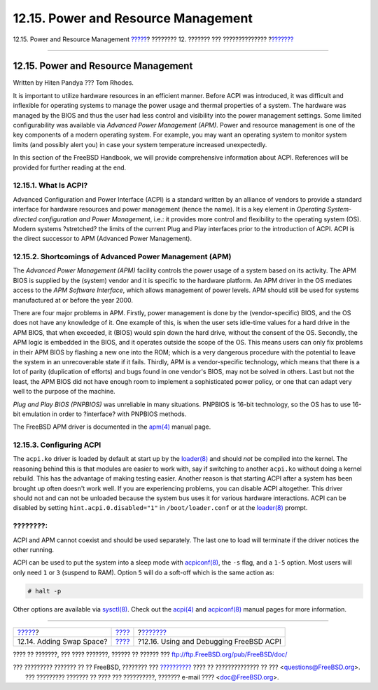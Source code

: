 ====================================
12.15. Power and Resource Management
====================================

.. raw:: html

   <div class="navheader">

12.15. Power and Resource Management
`????? <adding-swap-space.html>`__?
???????? 12. ??????? ??? ??????????????
?\ `??????? <ACPI-debug.html>`__

--------------

.. raw:: html

   </div>

.. raw:: html

   <div class="sect1">

.. raw:: html

   <div class="titlepage" xmlns="">

.. raw:: html

   <div>

.. raw:: html

   <div>

12.15. Power and Resource Management
------------------------------------

.. raw:: html

   </div>

.. raw:: html

   <div>

Written by Hiten Pandya ??? Tom Rhodes.

.. raw:: html

   </div>

.. raw:: html

   </div>

.. raw:: html

   </div>

It is important to utilize hardware resources in an efficient manner.
Before ACPI was introduced, it was difficult and inflexible for
operating systems to manage the power usage and thermal properties of a
system. The hardware was managed by the BIOS and thus the user had less
control and visibility into the power management settings. Some limited
configurability was available via *Advanced Power Management (APM)*.
Power and resource management is one of the key components of a modern
operating system. For example, you may want an operating system to
monitor system limits (and possibly alert you) in case your system
temperature increased unexpectedly.

In this section of the FreeBSD Handbook, we will provide comprehensive
information about ACPI. References will be provided for further reading
at the end.

.. raw:: html

   <div class="sect2">

.. raw:: html

   <div class="titlepage" xmlns="">

.. raw:: html

   <div>

.. raw:: html

   <div>

12.15.1. What Is ACPI?
~~~~~~~~~~~~~~~~~~~~~~

.. raw:: html

   </div>

.. raw:: html

   </div>

.. raw:: html

   </div>

Advanced Configuration and Power Interface (ACPI) is a standard written
by an alliance of vendors to provide a standard interface for hardware
resources and power management (hence the name). It is a key element in
*Operating System-directed configuration and Power Management*, i.e.: it
provides more control and flexibility to the operating system (OS).
Modern systems ?stretched? the limits of the current Plug and Play
interfaces prior to the introduction of ACPI. ACPI is the direct
successor to APM (Advanced Power Management).

.. raw:: html

   </div>

.. raw:: html

   <div class="sect2">

.. raw:: html

   <div class="titlepage" xmlns="">

.. raw:: html

   <div>

.. raw:: html

   <div>

12.15.2. Shortcomings of Advanced Power Management (APM)
~~~~~~~~~~~~~~~~~~~~~~~~~~~~~~~~~~~~~~~~~~~~~~~~~~~~~~~~

.. raw:: html

   </div>

.. raw:: html

   </div>

.. raw:: html

   </div>

The *Advanced Power Management (APM)* facility controls the power usage
of a system based on its activity. The APM BIOS is supplied by the
(system) vendor and it is specific to the hardware platform. An APM
driver in the OS mediates access to the *APM Software Interface*, which
allows management of power levels. APM should still be used for systems
manufactured at or before the year 2000.

There are four major problems in APM. Firstly, power management is done
by the (vendor-specific) BIOS, and the OS does not have any knowledge of
it. One example of this, is when the user sets idle-time values for a
hard drive in the APM BIOS, that when exceeded, it (BIOS) would spin
down the hard drive, without the consent of the OS. Secondly, the APM
logic is embedded in the BIOS, and it operates outside the scope of the
OS. This means users can only fix problems in their APM BIOS by flashing
a new one into the ROM; which is a very dangerous procedure with the
potential to leave the system in an unrecoverable state if it fails.
Thirdly, APM is a vendor-specific technology, which means that there is
a lot of parity (duplication of efforts) and bugs found in one vendor's
BIOS, may not be solved in others. Last but not the least, the APM BIOS
did not have enough room to implement a sophisticated power policy, or
one that can adapt very well to the purpose of the machine.

*Plug and Play BIOS (PNPBIOS)* was unreliable in many situations.
PNPBIOS is 16-bit technology, so the OS has to use 16-bit emulation in
order to ?interface? with PNPBIOS methods.

The FreeBSD APM driver is documented in the
`apm(4) <http://www.FreeBSD.org/cgi/man.cgi?query=apm&sektion=4>`__
manual page.

.. raw:: html

   </div>

.. raw:: html

   <div class="sect2">

.. raw:: html

   <div class="titlepage" xmlns="">

.. raw:: html

   <div>

.. raw:: html

   <div>

12.15.3. Configuring ACPI
~~~~~~~~~~~~~~~~~~~~~~~~~

.. raw:: html

   </div>

.. raw:: html

   </div>

.. raw:: html

   </div>

The ``acpi.ko`` driver is loaded by default at start up by the
`loader(8) <http://www.FreeBSD.org/cgi/man.cgi?query=loader&sektion=8>`__
and should *not* be compiled into the kernel. The reasoning behind this
is that modules are easier to work with, say if switching to another
``acpi.ko`` without doing a kernel rebuild. This has the advantage of
making testing easier. Another reason is that starting ACPI after a
system has been brought up often doesn't work well. If you are
experiencing problems, you can disable ACPI altogether. This driver
should not and can not be unloaded because the system bus uses it for
various hardware interactions. ACPI can be disabled by setting
``hint.acpi.0.disabled="1"`` in ``/boot/loader.conf`` or at the
`loader(8) <http://www.FreeBSD.org/cgi/man.cgi?query=loader&sektion=8>`__
prompt.

.. raw:: html

   <div class="note" xmlns="">

????????:
~~~~~~~~~

ACPI and APM cannot coexist and should be used separately. The last one
to load will terminate if the driver notices the other running.

.. raw:: html

   </div>

ACPI can be used to put the system into a sleep mode with
`acpiconf(8) <http://www.FreeBSD.org/cgi/man.cgi?query=acpiconf&sektion=8>`__,
the ``-s`` flag, and a ``1-5`` option. Most users will only need ``1``
or ``3`` (suspend to RAM). Option ``5`` will do a soft-off which is the
same action as:

.. code:: screen

    # halt -p

Other options are available via
`sysctl(8) <http://www.FreeBSD.org/cgi/man.cgi?query=sysctl&sektion=8>`__.
Check out the
`acpi(4) <http://www.FreeBSD.org/cgi/man.cgi?query=acpi&sektion=4>`__
and
`acpiconf(8) <http://www.FreeBSD.org/cgi/man.cgi?query=acpiconf&sektion=8>`__
manual pages for more information.

.. raw:: html

   </div>

.. raw:: html

   </div>

.. raw:: html

   <div class="navfooter">

--------------

+---------------------------------------+---------------------------------+--------------------------------------------+
| `????? <adding-swap-space.html>`__?   | `???? <config-tuning.html>`__   | ?\ `??????? <ACPI-debug.html>`__           |
+---------------------------------------+---------------------------------+--------------------------------------------+
| 12.14. Adding Swap Space?             | `???? <index.html>`__           | ?12.16. Using and Debugging FreeBSD ACPI   |
+---------------------------------------+---------------------------------+--------------------------------------------+

.. raw:: html

   </div>

???? ?? ???????, ??? ???? ???????, ?????? ?? ?????? ???
ftp://ftp.FreeBSD.org/pub/FreeBSD/doc/

| ??? ????????? ??????? ?? ?? FreeBSD, ???????? ???
  `?????????? <http://www.FreeBSD.org/docs.html>`__ ???? ??
  ?????????????? ?? ??? <questions@FreeBSD.org\ >.
|  ??? ????????? ??????? ?? ???? ??? ??????????, ??????? e-mail ????
  <doc@FreeBSD.org\ >.
